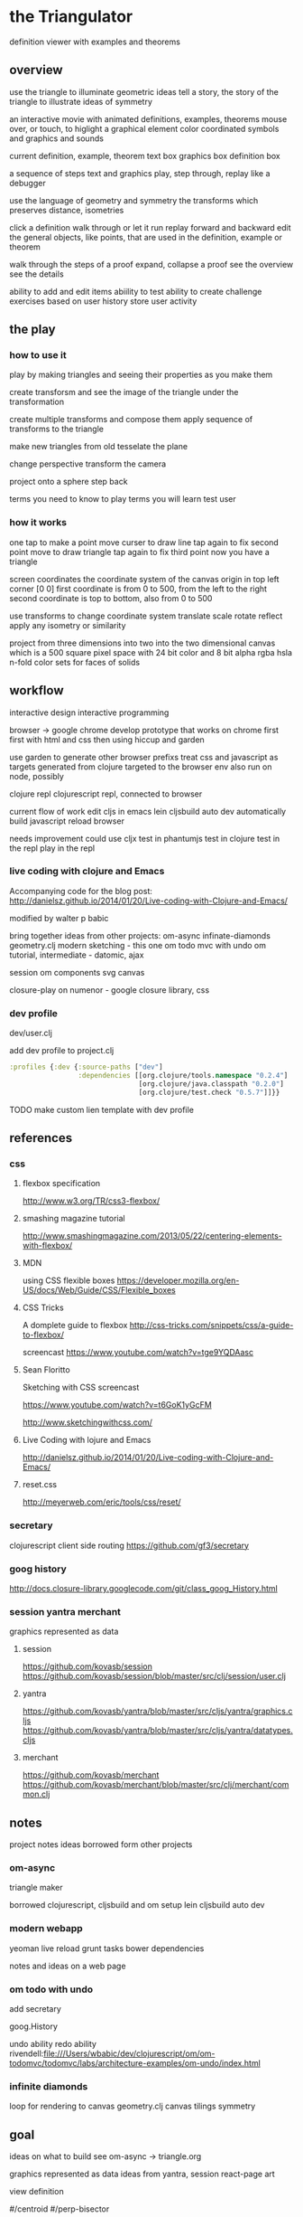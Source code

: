 * the Triangulator
  definition viewer
  with examples and theorems

** overview
   use the triangle to illuminate geometric ideas
   tell a story, the story of the triangle
   to illustrate ideas of symmetry

   an interactive movie with
   animated definitions, examples, theorems
   mouse over, or touch, to higlight a graphical element
   color coordinated
   symbols and graphics and sounds   

   current definition, example, theorem
   text box
   graphics box
   definition box

   a sequence of steps
   text and graphics
   play, step through, replay
   like a debugger

   use the language of geometry and symmetry
   the transforms which preserves distance, isometries

   click a definition
   walk through or let it run
   replay forward and backward
   edit the general objects, like points, that are used in the
   definition, example or theorem

   walk through the steps of a proof
   expand, collapse a proof
   see the overview
   see the details

   ability to add and edit items
   abiility to test
   ability to create challenge exercises based on user history
   store user activity
  
** the play
*** how to use it

    play by making triangles and 
    seeing their properties as you make them

    create transforsm and
    see the image of the triangle under the transformation

    create multiple transforms and compose them
    apply sequence of transforms to the triangle

    make new triangles from old
    tesselate the plane

    change perspective
    transform the camera

    project onto a sphere
    step back

    terms you need to know to play
    terms you will learn
    test user
    
*** how it works
    one tap to make a point
    move curser to draw line
    tap again to fix second point
    move to draw triangle
    tap again to fix third point
    now you have a triangle

    screen coordinates
    the coordinate system of the canvas
    origin in top left corner [0 0]
    first coordinate is from 0 to 500,
    from the left to the right
    second coordinate is top to bottom,
    also from 0 to 500

    use transforms to change coordinate system
    translate scale rotate reflect
    apply any isometry or  similarity

    project from three dimensions into two
    into the two dimensional canvas
    which is a 500 square pixel space
    with 24 bit color and 8 bit alpha
    rgba hsla
    n-fold color sets for faces of solids
    
** workflow
   interactive design
   interactive programming

   browser -> google chrome
   develop prototype that works on chrome first
   first with html and css then using hiccup and garden

   use garden to generate other browser prefixs
   treat css and javascript as targets generated from clojure
   targeted to the browser env
   also run on node, possibly

   clojure repl
   clojurescript repl, connected to browser

   current flow of work
   edit cljs in emacs
   lein cljsbuild auto dev
   automatically build javascript
   reload browser

   needs improvement
   could use cljx
   test in phantumjs
   test in clojure
   test in the repl
   play in the repl
   
*** live coding with clojure and Emacs
    Accompanying code for the blog post: http://danielsz.github.io/2014/01/20/Live-coding-with-Clojure-and-Emacs/

    modified by walter p babic

    bring together ideas from other projects:
    om-async
    infinate-diamonds geometry.clj
    modern
    sketching - this one
    om todo mvc with undo
    om tutorial, intermediate - datomic, ajax

    session
    om components
    svg
    canvas

    closure-play on numenor - google closure library, css
   
*** dev profile
    dev/user.clj

    add dev profile to  project.clj
    #+BEGIN_SRC clojure
    :profiles {:dev {:source-paths ["dev"]
                     :dependencies [[org.clojure/tools.namespace "0.2.4"]
                                    [org.clojure/java.classpath "0.2.0"]
                                    [org.clojure/test.check "0.5.7"]]}}
    #+END_SRC

    TODO make custom lien template with dev profile
    
** references
*** css
**** flexbox specification
     http://www.w3.org/TR/css3-flexbox/

**** smashing magazine tutorial
     http://www.smashingmagazine.com/2013/05/22/centering-elements-with-flexbox/

**** MDN
     using CSS flexible boxes
     https://developer.mozilla.org/en-US/docs/Web/Guide/CSS/Flexible_boxes

**** CSS Tricks
     A domplete guide to flexbox
     http://css-tricks.com/snippets/css/a-guide-to-flexbox/

     screencast
     https://www.youtube.com/watch?v=tge9YQDAasc

**** Sean Floritto
     Sketching with CSS
     screencast

     https://www.youtube.com/watch?v=t6GoK1yGcFM

     http://www.sketchingwithcss.com/
     
**** Live Coding with lojure and Emacs
     http://danielsz.github.io/2014/01/20/Live-coding-with-Clojure-and-Emacs/

**** reset.css
     http://meyerweb.com/eric/tools/css/reset/

*** secretary
    clojurescript client side routing
    https://github.com/gf3/secretary
    
*** goog history
    http://docs.closure-library.googlecode.com/git/class_goog_History.html
    
*** session yantra merchant
    graphics represented as data
    
**** session
     https://github.com/kovasb/session
     https://github.com/kovasb/session/blob/master/src/clj/session/user.clj

**** yantra
     https://github.com/kovasb/yantra/blob/master/src/cljs/yantra/graphics.cljs
     https://github.com/kovasb/yantra/blob/master/src/cljs/yantra/datatypes.cljs

**** merchant
     https://github.com/kovasb/merchant
     https://github.com/kovasb/merchant/blob/master/src/clj/merchant/common.clj
     
** notes
   project notes
   ideas borrowed form other projects
*** om-async
    triangle maker

    borrowed clojurescript, cljsbuild and om setup
    lein cljsbuild auto dev

*** modern webapp
    yeoman
    live reload
    grunt tasks
    bower dependencies

    notes and ideas on a web page
    
*** om todo with undo
    add secretary
    
    goog.History
    
    undo ability
    redo ability
    rivendell:file:///Users/wbabic/dev/clojurescript/om/om-todomvc/todomvc/labs/architecture-examples/om-undo/index.html
    
*** infinite diamonds
    loop for rendering to canvas
    geometry.clj
    canvas
    tilings
    symmetry
** goal
   ideas on what to build
   see om-async -> triangle.org

   graphics represented as data
   ideas from yantra, session
   react-page art

   view definition

   #/centroid
   #/perp-bisector

   graphics coordinated with text
   in color in time

   app-state: current definition
   local state: current step

   mouseover or tap on symbol
   highlight graphical element

** ideas
*** give Point some style
    an ordered color set
    1 2 3 4 5  ...
    
*** add notation
    optionally give items a name
    that uses the items style
    and a label, in color
    
*** add hilightibility
    mouse over text to highlight
    symbol and graphic

*** add interacive guides
**** line
     two points define a line
***** options
      draw endpoints, first, second or both
      show midpoint when drawing a line, 
      along with perpendicular bisector

      show circles centered at endpoints as well as centered at radius

      extend line in both directions
      
**** two lines
     find the intersection of two lines
     or if they are paallel

     find the angles between them
     bisect the angles between them
     
**** triangle
     illuminate special triangles and snap to exact spot
     equilateral
     isosceles
     right
     golden
     
**** geometric concepts
     distance from a point
     distance between two points
     distance bewteen a point and a line
     distance between two lines
     angle between two lines
     
** csp
*** references
    http://www.cs.cmu.edu/~crary/819-f09/

    http://www.cs.cmu.edu/~crary/819-f09/Hoare78.pdf

    in the go lang:
    http://godoc.org/github.com/thomas11/csp

    in core.async:
    https://github.com/nodename/async-plgd/blob/master/src/hoare/coroutines.clj

    an axiomatic basis for computer programming
    http://www.cs.cmu.edu/~crary/819-f09/Hoare69.pdf

    gaurded commands, non determinacy, and formal derivation of
    programs
    http://www.cs.cmu.edu/~crary/819-f09/Dijkstra75.pdf

*** ex 1
    X :: *[c:character; west?c -> east!c]
   #+BEGIN_SRC clojure
     (ns hoare.coroutines
       (:require [clojure.core.async :refer :all]))
     
     (defn copier
       "A process that copies values from the source channel"
       [source]
       (let [c (chan)]
         (go
          (loop []
            (let [value (<! source)]
              ;; this value will be nil if close! has been called on the channel.
              ;; we cannot copy nil to c because explicitly putting a nil is not allowed.
              (if (nil? value)
                (close! c)
                (do
                  (>! c value)
                  (recur))))))
         c))
          
     (defn test-copy
       "Print out all the numbers from 0 to 9,
          then after two seconds print out the numbers from 10 to 19"
       []
       (let [west (chan)
             ;; this process will remain ready to copy...
             east (copier west)
             ;; a channel that will close after 2000 ms:
             timeout (timeout 2000)]
         
         (go
          (dotimes [i 10]
            (>! west i))
          ;; the only value that will come from the timeout is the nil when it closes:
          (<! timeout)
          (dotimes [i 10]
            (>! west (+ 10 i))))
         
         ;; this process will remain ready to print...
         (go
          (loop []
            (println (<! east))
            (recur))))
       
       ;; until all the processes go away when they go out of scope:
       nil)
   #+END_SRC

*** ex 2
X :: *[c:character; west?c ->
  [c != asterisk -> east!c 
  |c = asterisk -> west?c; 
       [c != asterisk -> east!asterisk; east!c 
       |c = asterisk ~ east!upward arrow 
  ]]   ]

| is separator in a gaurded statement

** geometry
   in clojure first
   with tests
   then to clojurescript

   geometry.clj

   cljx 
   
** unit-complex
   a closed system
   integral multiples of a twentyfourth
   dividing a line
   wrapped around the unit circle
   exact multiplication
   which is rotation
   in the plane
   about an origin

   a twentyfour step cycle

   halves thirds fourths 8ths sixths and twelths
   1/2 1/3 1/4 1/8 1/6 1/12
   Cn Dn
   group representaions

   addition modulo 24 with integers 0 .. 23
   addition modulo 1 with multiples of a 1/24
   
   an other system:
   fifths tenths twentieths hundredths
   1/5 1/10 1/20 1/100
   pentagon golden triangle golden ratio
   five fold with bilateral symmetry

** complex
   complex.clj
   Complex protocol
   rectangular polar
   one zero infinity
   
   transformations of
   translation
   rotation
   homothety
   inversion

   map center of inversion to infinity
   what does it men to be close to zero
   or close to infinity?

   play a game to get to a
   neighborhood of infinity
   or, inversly, a neighborhood of zero

** unit-quaternions
   {1 i j k}
   Q 
** geometry of complex number
   Deaux
   Complex protocol
*** Fundamental Operations
    vector addition scalar multiplication
    complex multiplication division
    polar form, exponential
    scalar product
    vector product
*** Fundamental Transformations
    translation
    rotation
    symmetry wrt a line
    inversion
    point at infinity
    
*** Anharmonic Ratio
*** Analytic Geometry
*** Circular Transformations
** implementation notes
*** things to do
    separate out platform specific code
    use cljx
    make more literate
    add more tests
    make more robust -> handle blow ups, non intersection of parallel lines
    
    add ability to mask regions
    using lines and arcs
    
    determine images of lines and circles
    under inversion in a circle

    compose transformations

    turn drawings into animations
    
    add key strokes to handlers
    arrow keys for selection
    letters for transformations
    display in legend

    add living legend
    to connect words and symbols
    to explain geometric concepts at work

    change mouse handler to persist
    triangles and
    transformations

    better handling of style

    display coordinates of points
